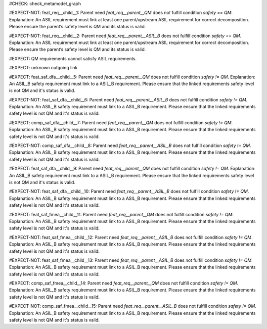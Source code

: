 ..
   # *******************************************************************************
   # Copyright (c) 2025 Contributors to the Eclipse Foundation
   #
   # See the NOTICE file(s) distributed with this work for additional
   # information regarding copyright ownership.
   #
   # This program and the accompanying materials are made available under the
   # terms of the Apache License Version 2.0 which is available at
   # https://www.apache.org/licenses/LICENSE-2.0
   #
   # SPDX-License-Identifier: Apache-2.0
   # *******************************************************************************

#CHECK: check_metamodel_graph


.. Checks if the child requirement has the at least the same safety level as the parent requirement. It's allowed to "overfill" the safety level of the parent.
.. ASIL decomposition is not foreseen in S-CORE. Therefore it's not allowed to have a child requirement with a lower safety level than the parent requirement as
.. it is possible in an decomposition case.
.. feat_req:: Parent requirement QM
   :id: feat_req__parent__QM
   :safety: QM
   :status: valid

.. feat_req:: Parent requirement ASIL_B
   :id: feat_req__parent__ASIL_B
   :safety: ASIL_B
   :status: valid



.. Positive Test: Child requirement QM. Parent requirement has the correct related safety level. Parent requirement is `QM`.
#EXPECT-NOT: feat_req__child__1: Parent need `feat_req__parent__QM` does not fulfill condition `safety == QM`. Explanation: An ASIL requirement must link at least one parent/upstream ASIL requirement for correct decomposition. Please ensure the parent’s safety level is QM and its status is valid.

.. feat_req:: Child requirement 1
   :id: feat_req__child__1
   :safety: QM
   :satisfies: feat_req__parent__QM
   :status: valid


.. Positive Test: Child requirement ASIL B. Parent requirement has the correct related safety level. Parent requirement is `QM`.
#EXPECT-NOT: feat_req__child__2: Parent need `feat_req__parent__ASIL_B` does not fulfill condition `safety == QM`. Explanation: An ASIL requirement must link at least one parent/upstream ASIL requirement for correct decomposition. Please ensure the parent’s safety level is QM and its status is valid.

.. feat_req:: Child requirement 2
   :id: feat_req__child__2
   :safety: ASIL_B
   :satisfies: feat_req__parent__ASIL_B
   :status: valid



.. Negative Test: Child requirement QM. Parent requirement is `ASIL_B`. Child cant fulfill the safety level of the parent.
#EXPECT: QM requirements cannot satisfy ASIL requirements.

.. comp_req:: Child requirement 3
   :id: feat_req__qm_child_with_asil_parent
   :safety: QM
   :satisfies: feat_req__parent__ASIL_B
   :status: valid



.. Parent requirement does not exist
#EXPECT: unknown outgoing link

.. feat_req:: Child requirement 4
   :id: feat_req__linking_to_unknown_parent
   :safety: ASIL_B
   :status: valid
   :satisfies: feat_req__parent0__abcd



.. Mitigation of Safety Analysis (FMEA and DFA) shall be checked. Mitigation shall have the same or higher safety level than the analysed item.
.. Negative Test: Linked to a mitigation that is lower than the safety level of the analysed item.
#EXPECT: feat_saf_dfa__child__5: Parent need `feat_req__parent__QM` does not fulfill condition `safety != QM`. Explanation: An ASIL_B safety requirement must link to a ASIL_B requirement. Please ensure that the linked requirements safety level is not QM and it's status is valid.

.. feat_saf_dfa:: Child requirement 5
   :id: feat_saf_dfa__child__5
   :safety: ASIL_B
   :status: valid
   :mitigated_by: feat_req__parent__QM


.. Positive Test: Linked to a mitigation that is equal to the safety level of the analysed item.
#EXPECT-NOT: feat_saf_dfa__child__6: Parent need `feat_req__parent__ASIL_B` does not fulfill condition `safety != QM`. Explanation: An ASIL_B safety requirement must link to a ASIL_B requirement. Please ensure that the linked requirements safety level is not QM and it's status is valid.

.. feat_saf_dfa:: Child requirement 6
   :id: feat_saf_dfa__child__6
   :safety: ASIL_B
   :status: valid
   :mitigated_by: feat_req__parent__ASIL_B



.. Negative Test: Linked to a mitigation that is lower than the safety level of the analysed item.
#EXPECT: comp_saf_dfa__child__7: Parent need `feat_req__parent__QM` does not fulfill condition `safety != QM`. Explanation: An ASIL_B safety requirement must link to a ASIL_B requirement. Please ensure that the linked requirements safety level is not QM and it's status is valid.

.. comp_saf_dfa:: Child requirement 7
   :id: comp_saf_dfa__child__7
   :safety: ASIL_B
   :status: valid
   :mitigated_by: feat_req__parent__QM


.. Positive Test: Linked to a mitigation that is equal to the safety level of the analysed item.
#EXPECT-NOT: comp_saf_dfa__child__8: Parent need `feat_req__parent__ASIL_B` does not fulfill condition `safety != QM`. Explanation: An ASIL_B safety requirement must link to a ASIL_B requirement. Please ensure that the linked requirements safety level is not QM and it's status is valid.

.. comp_saf_dfa:: Child requirement 8
   :id: comp_saf_dfa__child__8
   :safety: ASIL_B
   :status: valid
   :mitigated_by: feat_req__parent__ASIL_B



.. Negative Test: Linked to a mitigation that is lower than the safety level of the analysed item.
#EXPECT: feat_saf_dfa__child__9: Parent need `feat_req__parent__QM` does not fulfill condition `safety != QM`. Explanation: An ASIL_B safety requirement must link to a ASIL_B requirement. Please ensure that the linked requirements safety level is not QM and it's status is valid.

.. feat_saf_dfa:: Child requirement 9
   :id: feat_saf_dfa__child__9
   :safety: ASIL_B
   :status: valid
   :mitigated_by: feat_req__parent__QM


.. Positive Test: Linked to a mitigation that is equal to the safety level of the analysed item.
#EXPECT-NOT: feat_saf_dfa__child__10: Parent need `feat_req__parent__ASIL_B` does not fulfill condition `safety != QM`. Explanation: An ASIL_B safety requirement must link to a ASIL_B requirement. Please ensure that the linked requirements safety level is not QM and it's status is valid.

.. feat_saf_dfa:: Child requirement 10
   :id: feat_saf_dfa__child__10
   :safety: ASIL_B
   :status: valid
   :mitigated_by: feat_req__parent__ASIL_B



.. Negative Test: Linked to a mitigation that is lower than the safety level of the analysed item.
#EXPECT: feat_saf_fmea__child__11: Parent need `feat_req__parent__QM` does not fulfill condition `safety != QM`. Explanation: An ASIL_B safety requirement must link to a ASIL_B requirement. Please ensure that the linked requirements safety level is not QM and it's status is valid.

.. feat_saf_fmea:: Child requirement 11
   :id: feat_saf_fmea__child__11
   :safety: ASIL_B
   :status: valid
   :mitigated_by: feat_req__parent__QM


.. Positive Test: Linked to a mitigation that is equal to the safety level of the analysed item.
#EXPECT-NOT: feat_saf_fmea__child__12: Parent need `feat_req__parent__ASIL_B` does not fulfill condition `safety != QM`. Explanation: An ASIL_B safety requirement must link to a ASIL_B requirement. Please ensure that the linked requirements safety level is not QM and it's status is valid.

.. feat_saf_fmea:: Child requirement 12
   :id: feat_saf_fmea__child__12
   :safety: ASIL_B
   :status: valid
   :mitigated_by: feat_req__parent__ASIL_B



.. Positive Test: Linked to a mitigation that is higher to the safety level of the analysed item.
#EXPECT-NOT: feat_saf_fmea__child__13: Parent need `feat_req__parent__ASIL_B` does not fulfill condition `safety != QM`. Explanation: An ASIL_B safety requirement must link to a ASIL_B requirement. Please ensure that the linked requirements safety level is not QM and it's status is valid.

.. feat_saf_fmea:: Child requirement 13
   :id: feat_saf_fmea__child__13
   :safety: QM
   :status: valid
   :mitigated_by: feat_req__parent__ASIL_B


.. Negative Test: Linked to a mitigation that is lower than the safety level of the analysed item.
#EXPECT: comp_saf_fmea__child__14: Parent need `feat_req__parent__QM` does not fulfill condition `safety != QM`. Explanation: An ASIL_B safety requirement must link to a ASIL_B requirement. Please ensure that the linked requirements safety level is not QM and it's status is valid.

.. comp_saf_fmea:: Child requirement 14
   :id: comp_saf_fmea__child__14
   :safety: ASIL_B
   :status: valid
   :mitigated_by: feat_req__parent__QM


.. Positive Test: Linked to a mitigation that is equal to the safety level of the analysed item.
#EXPECT-NOT: comp_saf_fmea__child__15: Parent need `feat_req__parent__ASIL_B` does not fulfill condition `safety != QM`. Explanation: An ASIL_B safety requirement must link to a ASIL_B requirement. Please ensure that the linked requirements safety level is not QM and it's status is valid.

.. comp_saf_fmea:: Child requirement 15
   :id: comp_saf_fmea__child__15
   :safety: ASIL_B
   :status: valid
   :mitigated_by: feat_req__parent__ASIL_B
